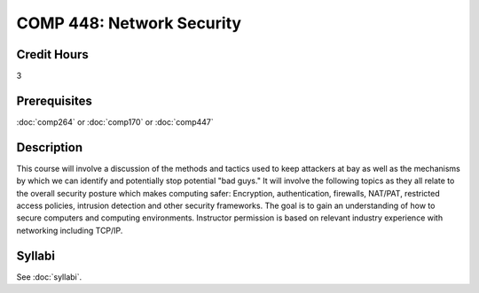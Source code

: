 .. index:: network security

COMP 448: Network Security
=======================================================

Credit Hours
-----------------------------------

3

Prerequisites
----------------------------

:doc:`comp264` or :doc:`comp170` or :doc:`comp447`

Description
----------------------------

This course will involve a discussion of the methods and tactics used to keep
attackers at bay as well as the mechanisms by which we can identify and
potentially stop potential "bad guys." It will involve the following topics as
they all relate to the overall security posture which makes computing safer:
Encryption, authentication, firewalls, NAT/PAT, restricted access policies,
intrusion detection and other security frameworks. The goal is to gain an
understanding of how to secure computers and computing environments.
Instructor permission is based on relevant industry experience with networking
including TCP/IP.

Syllabi
--------------------

See :doc:`syllabi`.
